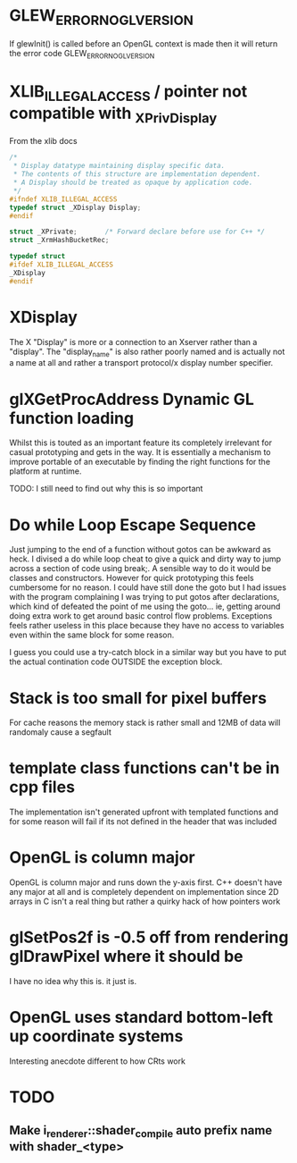 
* GLEW_ERROR_NO_GL_VERSION
If glewInit() is called before an OpenGL context is made then it will return the error code GLEW_ERROR_NO_GL_VERSION

* XLIB_ILLEGAL_ACCESS / pointer not compatible with _XPrivDisplay
From the xlib docs
#+BEGIN_SRC c
/*
 * Display datatype maintaining display specific data.
 * The contents of this structure are implementation dependent.
 * A Display should be treated as opaque by application code.
 */
#ifndef XLIB_ILLEGAL_ACCESS
typedef struct _XDisplay Display;
#endif

struct _XPrivate;		/* Forward declare before use for C++ */
struct _XrmHashBucketRec;

typedef struct
#ifdef XLIB_ILLEGAL_ACCESS
_XDisplay
#endif
#+END_SRC

* XDisplay
The  X  "Display"  is  more  or  a  connection  to  an  Xserver  rather  than  a
"display". The "display_name" is also rather  poorly named and is actually not a
name at all and rather a transport protocol/x display number specifier.

* glXGetProcAddress Dynamic GL function loading
Whilst this is touted as an important feature its completely irrelevant for
casual prototyping and gets in the way. It is essentially a mechanism to improve
portable of an executable by finding the right functions for the platform at
runtime.

TODO: I still need to find out why this is so important

* Do while Loop Escape Sequence
Just jumping to the end of a function without gotos can be awkward as heck. I
divised a do while loop cheat to give a quick and dirty way to jump across a
section of code using break;. A sensible way to do it would be classes and
constructors.  However for quick prototyping this feels cumbersome for no
reason. I could have still done the goto but I had issues with the program
complaining I was trying to put gotos after declarations, which kind of defeated
the point of me using the goto... ie, getting around doing extra work to get
around basic control flow problems. Exceptions feels rather useless in this
place because they have no access to variables even within the same block for
some reason.

I guess you could use a try-catch block in a similar way but you have to put the
actual contination code OUTSIDE the exception block.

* Stack is too small for pixel buffers
For cache reasons the memory stack is rather small and 12MB of data will randomaly cause a segfault

* template class functions can't be in cpp files
The implementation isn't generated upfront with templated functions and for some
reason will fail if its not defined in the header that was included

* OpenGL is column major
OpenGL is  column major  and runs down  the y-axis first.  C++ doesn't  have any
major at all and is completely dependent  on implementation since 2D arrays in C
isn't a real thing but rather a quirky hack of how pointers work

* glSetPos2f is -0.5 off from rendering glDrawPixel where it should be
I have no idea why this is. it just is.

* OpenGL uses standard bottom-left up coordinate systems
Interesting anecdote different to how CRts work

* TODO
** Make i_renderer::shader_compile auto prefix name with shader_<type>
